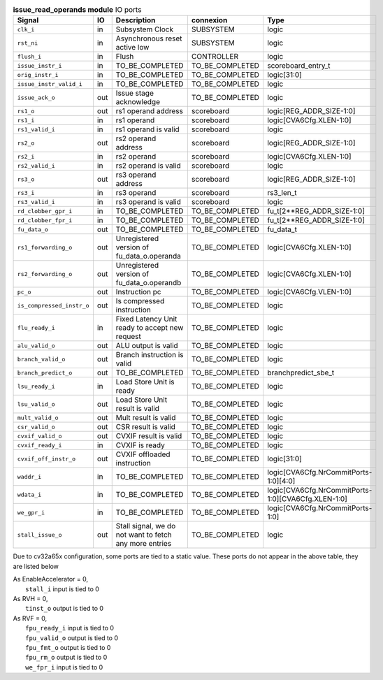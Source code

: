 ..
   Copyright 2024 Thales DIS France SAS
   Licensed under the Solderpad Hardware License, Version 2.1 (the "License");
   you may not use this file except in compliance with the License.
   SPDX-License-Identifier: Apache-2.0 WITH SHL-2.1
   You may obtain a copy of the License at https://solderpad.org/licenses/

   Original Author: Jean-Roch COULON - Thales

.. _CVA6_issue_read_operands_ports:

.. list-table:: **issue_read_operands module** IO ports
   :header-rows: 1

   * - Signal
     - IO
     - Description
     - connexion
     - Type

   * - ``clk_i``
     - in
     - Subsystem Clock
     - SUBSYSTEM
     - logic

   * - ``rst_ni``
     - in
     - Asynchronous reset active low
     - SUBSYSTEM
     - logic

   * - ``flush_i``
     - in
     - Flush
     - CONTROLLER
     - logic

   * - ``issue_instr_i``
     - in
     - TO_BE_COMPLETED
     - TO_BE_COMPLETED
     - scoreboard_entry_t

   * - ``orig_instr_i``
     - in
     - TO_BE_COMPLETED
     - TO_BE_COMPLETED
     - logic[31:0]

   * - ``issue_instr_valid_i``
     - in
     - TO_BE_COMPLETED
     - TO_BE_COMPLETED
     - logic

   * - ``issue_ack_o``
     - out
     - Issue stage acknowledge
     - TO_BE_COMPLETED
     - logic

   * - ``rs1_o``
     - out
     - rs1 operand address
     - scoreboard
     - logic[REG_ADDR_SIZE-1:0]

   * - ``rs1_i``
     - in
     - rs1 operand
     - scoreboard
     - logic[CVA6Cfg.XLEN-1:0]

   * - ``rs1_valid_i``
     - in
     - rs1 operand is valid
     - scoreboard
     - logic

   * - ``rs2_o``
     - out
     - rs2 operand address
     - scoreboard
     - logic[REG_ADDR_SIZE-1:0]

   * - ``rs2_i``
     - in
     - rs2 operand
     - scoreboard
     - logic[CVA6Cfg.XLEN-1:0]

   * - ``rs2_valid_i``
     - in
     - rs2 operand is valid
     - scoreboard
     - logic

   * - ``rs3_o``
     - out
     - rs3 operand address
     - scoreboard
     - logic[REG_ADDR_SIZE-1:0]

   * - ``rs3_i``
     - in
     - rs3 operand
     - scoreboard
     - rs3_len_t

   * - ``rs3_valid_i``
     - in
     - rs3 operand is valid
     - scoreboard
     - logic

   * - ``rd_clobber_gpr_i``
     - in
     - TO_BE_COMPLETED
     - TO_BE_COMPLETED
     - fu_t[2**REG_ADDR_SIZE-1:0]

   * - ``rd_clobber_fpr_i``
     - in
     - TO_BE_COMPLETED
     - TO_BE_COMPLETED
     - fu_t[2**REG_ADDR_SIZE-1:0]

   * - ``fu_data_o``
     - out
     - TO_BE_COMPLETED
     - TO_BE_COMPLETED
     - fu_data_t

   * - ``rs1_forwarding_o``
     - out
     - Unregistered version of fu_data_o.operanda
     - TO_BE_COMPLETED
     - logic[CVA6Cfg.XLEN-1:0]

   * - ``rs2_forwarding_o``
     - out
     - Unregistered version of fu_data_o.operandb
     - TO_BE_COMPLETED
     - logic[CVA6Cfg.XLEN-1:0]

   * - ``pc_o``
     - out
     - Instruction pc
     - TO_BE_COMPLETED
     - logic[CVA6Cfg.VLEN-1:0]

   * - ``is_compressed_instr_o``
     - out
     - Is compressed instruction
     - TO_BE_COMPLETED
     - logic

   * - ``flu_ready_i``
     - in
     - Fixed Latency Unit ready to accept new request
     - TO_BE_COMPLETED
     - logic

   * - ``alu_valid_o``
     - out
     - ALU output is valid
     - TO_BE_COMPLETED
     - logic

   * - ``branch_valid_o``
     - out
     - Branch instruction is valid
     - TO_BE_COMPLETED
     - logic

   * - ``branch_predict_o``
     - out
     - TO_BE_COMPLETED
     - TO_BE_COMPLETED
     - branchpredict_sbe_t

   * - ``lsu_ready_i``
     - in
     - Load Store Unit is ready
     - TO_BE_COMPLETED
     - logic

   * - ``lsu_valid_o``
     - out
     - Load Store Unit result is valid
     - TO_BE_COMPLETED
     - logic

   * - ``mult_valid_o``
     - out
     - Mult result is valid
     - TO_BE_COMPLETED
     - logic

   * - ``csr_valid_o``
     - out
     - CSR result is valid
     - TO_BE_COMPLETED
     - logic

   * - ``cvxif_valid_o``
     - out
     - CVXIF result is valid
     - TO_BE_COMPLETED
     - logic

   * - ``cvxif_ready_i``
     - in
     - CVXIF is ready
     - TO_BE_COMPLETED
     - logic

   * - ``cvxif_off_instr_o``
     - out
     - CVXIF offloaded instruction
     - TO_BE_COMPLETED
     - logic[31:0]

   * - ``waddr_i``
     - in
     - TO_BE_COMPLETED
     - TO_BE_COMPLETED
     - logic[CVA6Cfg.NrCommitPorts-1:0][4:0]

   * - ``wdata_i``
     - in
     - TO_BE_COMPLETED
     - TO_BE_COMPLETED
     - logic[CVA6Cfg.NrCommitPorts-1:0][CVA6Cfg.XLEN-1:0]

   * - ``we_gpr_i``
     - in
     - TO_BE_COMPLETED
     - TO_BE_COMPLETED
     - logic[CVA6Cfg.NrCommitPorts-1:0]

   * - ``stall_issue_o``
     - out
     - Stall signal, we do not want to fetch any more entries
     - TO_BE_COMPLETED
     - logic

Due to cv32a65x configuration, some ports are tied to a static value. These ports do not appear in the above table, they are listed below

| As EnableAccelerator = 0,
|   ``stall_i`` input is tied to 0
| As RVH = 0,
|   ``tinst_o`` output is tied to 0
| As RVF = 0,
|   ``fpu_ready_i`` input is tied to 0
|   ``fpu_valid_o`` output is tied to 0
|   ``fpu_fmt_o`` output is tied to 0
|   ``fpu_rm_o`` output is tied to 0
|   ``we_fpr_i`` input is tied to 0

